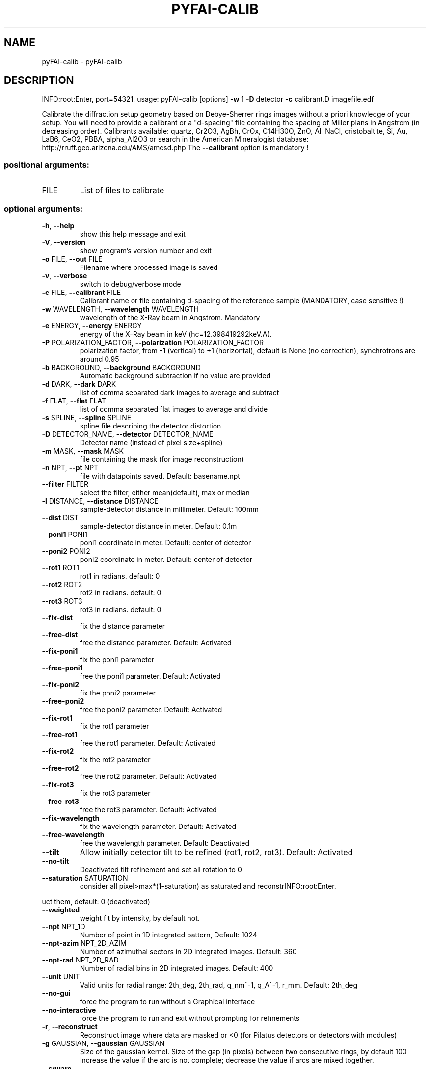 .\" DO NOT MODIFY THIS FILE!  It was generated by help2man 1.46.4.
.TH PYFAI-CALIB "1" "March 2015" "PyFAI" "User Commands"
.SH NAME
pyFAI-calib \- pyFAI-calib
.SH DESCRIPTION
INFO:root:Enter, port=54321.
usage: pyFAI\-calib [options] \fB\-w\fR 1 \fB\-D\fR detector \fB\-c\fR calibrant.D imagefile.edf
.PP
Calibrate the diffraction setup geometry based on Debye\-Sherrer rings images
without a priori knowledge of your setup. You will need to provide a calibrant
or a "d\-spacing" file containing the spacing of Miller plans in Angstrom (in
decreasing order). Calibrants available: quartz, Cr2O3, AgBh, CrOx, C14H30O,
ZnO, Al, NaCl, cristobaltite, Si, Au, LaB6, CeO2, PBBA, alpha_Al2O3 or search
in the American Mineralogist database:
http://rruff.geo.arizona.edu/AMS/amcsd.php The \fB\-\-calibrant\fR option is mandatory
!
.SS "positional arguments:"
.TP
FILE
List of files to calibrate
.SS "optional arguments:"
.TP
\fB\-h\fR, \fB\-\-help\fR
show this help message and exit
.TP
\fB\-V\fR, \fB\-\-version\fR
show program's version number and exit
.TP
\fB\-o\fR FILE, \fB\-\-out\fR FILE
Filename where processed image is saved
.TP
\fB\-v\fR, \fB\-\-verbose\fR
switch to debug/verbose mode
.TP
\fB\-c\fR FILE, \fB\-\-calibrant\fR FILE
Calibrant name or file containing d\-spacing of the
reference sample (MANDATORY, case sensitive !)
.TP
\fB\-w\fR WAVELENGTH, \fB\-\-wavelength\fR WAVELENGTH
wavelength of the X\-Ray beam in Angstrom. Mandatory
.TP
\fB\-e\fR ENERGY, \fB\-\-energy\fR ENERGY
energy of the X\-Ray beam in keV
(hc=12.398419292keV.A).
.TP
\fB\-P\fR POLARIZATION_FACTOR, \fB\-\-polarization\fR POLARIZATION_FACTOR
polarization factor, from \fB\-1\fR (vertical) to +1
(horizontal), default is None (no correction),
synchrotrons are around 0.95
.TP
\fB\-b\fR BACKGROUND, \fB\-\-background\fR BACKGROUND
Automatic background subtraction if no value are
provided
.TP
\fB\-d\fR DARK, \fB\-\-dark\fR DARK
list of comma separated dark images to average and
subtract
.TP
\fB\-f\fR FLAT, \fB\-\-flat\fR FLAT
list of comma separated flat images to average and
divide
.TP
\fB\-s\fR SPLINE, \fB\-\-spline\fR SPLINE
spline file describing the detector distortion
.TP
\fB\-D\fR DETECTOR_NAME, \fB\-\-detector\fR DETECTOR_NAME
Detector name (instead of pixel size+spline)
.TP
\fB\-m\fR MASK, \fB\-\-mask\fR MASK
file containing the mask (for image reconstruction)
.TP
\fB\-n\fR NPT, \fB\-\-pt\fR NPT
file with datapoints saved. Default: basename.npt
.TP
\fB\-\-filter\fR FILTER
select the filter, either mean(default), max or median
.TP
\fB\-l\fR DISTANCE, \fB\-\-distance\fR DISTANCE
sample\-detector distance in millimeter. Default: 100mm
.TP
\fB\-\-dist\fR DIST
sample\-detector distance in meter. Default: 0.1m
.TP
\fB\-\-poni1\fR PONI1
poni1 coordinate in meter. Default: center of detector
.TP
\fB\-\-poni2\fR PONI2
poni2 coordinate in meter. Default: center of detector
.TP
\fB\-\-rot1\fR ROT1
rot1 in radians. default: 0
.TP
\fB\-\-rot2\fR ROT2
rot2 in radians. default: 0
.TP
\fB\-\-rot3\fR ROT3
rot3 in radians. default: 0
.TP
\fB\-\-fix\-dist\fR
fix the distance parameter
.TP
\fB\-\-free\-dist\fR
free the distance parameter. Default: Activated
.TP
\fB\-\-fix\-poni1\fR
fix the poni1 parameter
.TP
\fB\-\-free\-poni1\fR
free the poni1 parameter. Default: Activated
.TP
\fB\-\-fix\-poni2\fR
fix the poni2 parameter
.TP
\fB\-\-free\-poni2\fR
free the poni2 parameter. Default: Activated
.TP
\fB\-\-fix\-rot1\fR
fix the rot1 parameter
.TP
\fB\-\-free\-rot1\fR
free the rot1 parameter. Default: Activated
.TP
\fB\-\-fix\-rot2\fR
fix the rot2 parameter
.TP
\fB\-\-free\-rot2\fR
free the rot2 parameter. Default: Activated
.TP
\fB\-\-fix\-rot3\fR
fix the rot3 parameter
.TP
\fB\-\-free\-rot3\fR
free the rot3 parameter. Default: Activated
.TP
\fB\-\-fix\-wavelength\fR
fix the wavelength parameter. Default: Activated
.TP
\fB\-\-free\-wavelength\fR
free the wavelength parameter. Default: Deactivated
.TP
\fB\-\-tilt\fR
Allow initially detector tilt to be refined (rot1,
rot2, rot3). Default: Activated
.TP
\fB\-\-no\-tilt\fR
Deactivated tilt refinement and set all rotation to 0
.TP
\fB\-\-saturation\fR SATURATION
consider all pixel>max*(1\-saturation) as saturated and
reconstrINFO:root:Enter.
.PP
uct them, default: 0 (deactivated)
.TP
\fB\-\-weighted\fR
weight fit by intensity, by default not.
.TP
\fB\-\-npt\fR NPT_1D
Number of point in 1D integrated pattern, Default:
1024
.TP
\fB\-\-npt\-azim\fR NPT_2D_AZIM
Number of azimuthal sectors in 2D integrated images.
Default: 360
.TP
\fB\-\-npt\-rad\fR NPT_2D_RAD
Number of radial bins in 2D integrated images.
Default: 400
.TP
\fB\-\-unit\fR UNIT
Valid units for radial range: 2th_deg, 2th_rad,
q_nm^\-1, q_A^\-1, r_mm. Default: 2th_deg
.TP
\fB\-\-no\-gui\fR
force the program to run without a Graphical interface
.TP
\fB\-\-no\-interactive\fR
force the program to run and exit without prompting
for refinements
.TP
\fB\-r\fR, \fB\-\-reconstruct\fR
Reconstruct image where data are masked or <0 (for
Pilatus detectors or detectors with modules)
.TP
\fB\-g\fR GAUSSIAN, \fB\-\-gaussian\fR GAUSSIAN
Size of the gaussian kernel. Size of the gap (in
pixels) between two consecutive rings, by default 100
Increase the value if the arc is not complete;
decrease the value if arcs are mixed together.
.TP
\fB\-\-square\fR
Use square kernel shape for neighbor search instead of
diamond shape
.TP
\fB\-p\fR PIXEL, \fB\-\-pixel\fR PIXEL
size of the pixel in micron
.PP
The output of this program is a "PONI" file containing the detector
description and the 6 refined parameters (distance, center, rotation) and
wavelength. An 1D and 2D diffraction patterns are also produced. (.dat and
\&.azim files)
